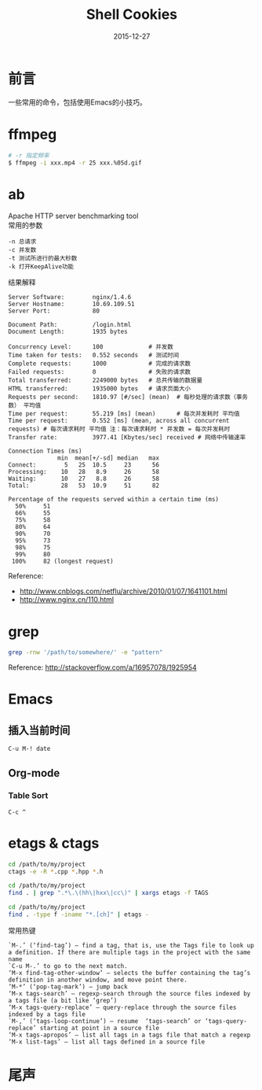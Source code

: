 #+TITLE: Shell Cookies
#+DATE: 2015-12-27
#+DESCRIPTION: 记住一些命令
#+KEYWORDS: shell,emacs,etags
#+OPTIONS: H:4 num:t toc:t \n:nil @:t ::t |:t ^:nil f:t TeX:t email:t timestamp:t
#+LINK_HOME: https://creamidea.github.io
#+STARTUP: showall


* 前言
一些常用的命令，包括使用Emacs的小技巧。

* ffmpeg
#+BEGIN_SRC sh
# -r 指定频率
$ ffmpeg -i xxx.mp4 -r 25 xxx.%05d.gif
#+END_SRC

* ab
Apache HTTP server benchmarking tool \\
常用的参数
#+BEGIN_EXAMPLE
-n 总请求
-c 并发数
-t 测试所进行的最大秒数
-k 打开KeepAlive功能
#+END_EXAMPLE

结果解释
#+BEGIN_EXAMPLE
  Server Software:        nginx/1.4.6
  Server Hostname:        10.69.109.51
  Server Port:            80

  Document Path:          /login.html
  Document Length:        1935 bytes

  Concurrency Level:      100             # 并发数
  Time taken for tests:   0.552 seconds   # 测试时间
  Complete requests:      1000            # 完成的请求数
  Failed requests:        0               # 失败的请求数
  Total transferred:      2249000 bytes   # 总共传输的数据量
  HTML transferred:       1935000 bytes   # 请求页面大小
  Requests per second:    1810.97 [#/sec] (mean)  # 每秒处理的请求数（事务数） 平均值
  Time per request:       55.219 [ms] (mean)      # 每次并发耗时 平均值
  Time per request:       0.552 [ms] (mean, across all concurrent requests) # 每次请求耗时 平均值 注：每次请求耗时 * 并发数 = 每次并发耗时
  Transfer rate:          3977.41 [Kbytes/sec] received # 网络中传输速率

  Connection Times (ms)
                min  mean[+/-sd] median   max
  Connect:        5   25  10.5     23      56
  Processing:    10   28   8.9     26      58
  Waiting:       10   27   8.8     26      58
  Total:         28   53  10.9     51      82

  Percentage of the requests served within a certain time (ms)
    50%     51
    66%     55
    75%     58
    80%     64
    90%     70
    95%     73
    98%     75
    99%     80
   100%     82 (longest request)
#+END_EXAMPLE
Reference:
- http://www.cnblogs.com/netflu/archive/2010/01/07/1641101.html
- http://www.nginx.cn/110.html

* grep

#+BEGIN_SRC sh
  grep -rnw '/path/to/somewhere/' -e "pattern"
#+END_SRC
Reference: http://stackoverflow.com/a/16957078/1925954

* Emacs
** 插入当前时间
#+BEGIN_SRC sh
C-u M-! date
#+END_SRC
** Org-mode
*** Table Sort
=C-c ^=

* etags & ctags
#+BEGIN_SRC sh
  cd /path/to/my/project
  ctags -e -R *.cpp *.hpp *.h

  cd /path/to/my/project
  find . | grep ".*\.\(hh\|hxx\|cc\)" | xargs etags -f TAGS

  cd /path/to/my/project
  find . -type f -iname "*.[ch]" | etags -
#+END_SRC
常用热键
#+BEGIN_EXAMPLE
`M-.’ (‘find-tag’) – find a tag, that is, use the Tags file to look up a definition. If there are multiple tags in the project with the same name
`C-u M-.’ to go to the next match.
‘M-x find-tag-other-window’ – selects the buffer containing the tag’s definition in another window, and move point there.
‘M-*’ (‘pop-tag-mark’) – jump back
‘M-x tags-search’ – regexp-search through the source files indexed by a tags file (a bit like ‘grep’)
‘M-x tags-query-replace’ – query-replace through the source files indexed by a tags file
`M-,’ (‘tags-loop-continue’) – resume  ‘tags-search’ or ‘tags-query-replace’ starting at point in a source file
‘M-x tags-apropos’ – list all tags in a tags file that match a regexp
‘M-x list-tags’ – list all tags defined in a source file
#+END_EXAMPLE

* 尾声
